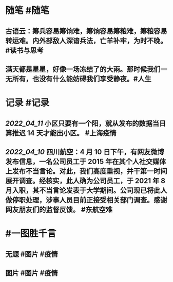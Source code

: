 #+类型: 2204
#+日期: [[2022_04_12]]
#+主页: [[归档202204]]
#+date: [[Apr 12th, 2022]]

* 随笔 #随笔
** 古语云：筹兵容易筹饷难，筹饷容易筹粮难，筹粮容易转运难。内外部敌人深谙兵法，亡羊补牢，为时不晚。 #读书与思考
** 满天都是星星，好像一场冻结了的大雨。那时候我们一无所有，也没有什么能妨碍我们享受静夜。 ​​​ #人生
* 记录 #记录
** [[2022_04_11]] 小区只要有一个阳，就从发布的数据当日算推迟 14 天才能出小区。 #上海疫情
[[../assets/2022-04-11-23-10-40.jpeg]]
** [[2022_04_10]] 四川航空：4 月 10 日下午，有网友微博发布信息，一名公司员工于 2015 年在其个人社交媒体上发布不当言论。对此，我们高度重视，并干第一时间展开调查。经核实，此人确为公司员工，于 2021 年 8 月入职，其不当言论发表于大学期间。公司现已将此人做停职处理，涉事人员目前正接受相关部门调查。感谢网友朋友们的监督反馈。 #东航空难
* #一图胜千言
** 无题 #图片 #疫情
[[../assets/2022-04-11-23-29-30.jpeg]]
** 图片 #图片 #疫情
[[../assets/2022-04-11-23-35-47.jpeg]]